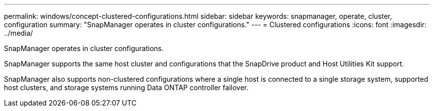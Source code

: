 ---
permalink: windows/concept-clustered-configurations.html
sidebar: sidebar
keywords: snapmanager, operate, cluster, configuration
summary: "SnapManager operates in cluster configurations."
---
= Clustered configurations
:icons: font
:imagesdir: ../media/

[.lead]
SnapManager operates in cluster configurations.

SnapManager supports the same host cluster and  configurations that the SnapDrive product and Host Utilities Kit support.

SnapManager also supports non-clustered configurations where a single host is connected to a single storage system, supported host clusters, and storage systems running Data ONTAP controller failover.
